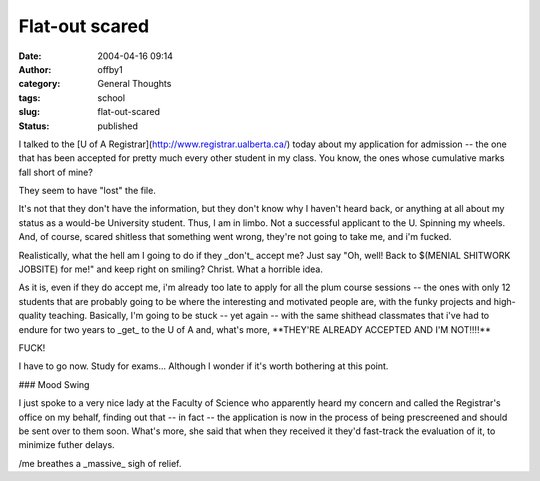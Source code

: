 Flat-out scared
###############
:date: 2004-04-16 09:14
:author: offby1
:category: General Thoughts
:tags: school
:slug: flat-out-scared
:status: published

I talked to the [U of A Registrar](http://www.registrar.ualberta.ca/)
today about my application for admission -- the one that has been
accepted for pretty much every other student in my class. You know, the
ones whose cumulative marks fall short of mine?

They seem to have "lost" the file.

It's not that they don't have the information, but they don't know why I
haven't heard back, or anything at all about my status as a would-be
University student. Thus, I am in limbo. Not a successful applicant to
the U. Spinning my wheels. And, of course, scared shitless that
something went wrong, they're not going to take me, and i'm fucked.

Realistically, what the hell am I going to do if they \_don't\_ accept
me? Just say "Oh, well! Back to $(MENIAL SHITWORK JOBSITE) for me!" and
keep right on smiling? Christ. What a horrible idea.

As it is, even if they do accept me, i'm already too late to apply for
all the plum course sessions -- the ones with only 12 students that are
probably going to be where the interesting and motivated people are,
with the funky projects and high-quality teaching. Basically, I'm going
to be stuck -- yet again -- with the same shithead classmates that i've
had to endure for two years to \_get\_ to the U of A and, what's more,
\*\*THEY'RE ALREADY ACCEPTED AND I'M NOT!!!!\*\*

FUCK!

I have to go now. Study for exams... Although I wonder if it's worth
bothering at this point.

### Mood Swing

I just spoke to a very nice lady at the Faculty of Science who
apparently heard my concern and called the Registrar's office on my
behalf, finding out that -- in fact -- the application is now in the
process of being prescreened and should be sent over to them soon.
What's more, she said that when they received it they'd fast-track the
evaluation of it, to minimize futher delays.

/me breathes a \_massive\_ sigh of relief.
